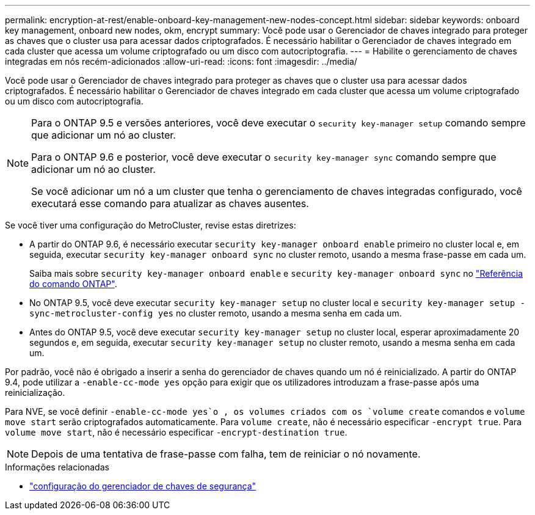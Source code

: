 ---
permalink: encryption-at-rest/enable-onboard-key-management-new-nodes-concept.html 
sidebar: sidebar 
keywords: onboard key management, onboard new nodes, okm, encrypt 
summary: Você pode usar o Gerenciador de chaves integrado para proteger as chaves que o cluster usa para acessar dados criptografados. É necessário habilitar o Gerenciador de chaves integrado em cada cluster que acessa um volume criptografado ou um disco com autocriptografia. 
---
= Habilite o gerenciamento de chaves integradas em nós recém-adicionados
:allow-uri-read: 
:icons: font
:imagesdir: ../media/


[role="lead"]
Você pode usar o Gerenciador de chaves integrado para proteger as chaves que o cluster usa para acessar dados criptografados. É necessário habilitar o Gerenciador de chaves integrado em cada cluster que acessa um volume criptografado ou um disco com autocriptografia.

[NOTE]
====
Para o ONTAP 9.5 e versões anteriores, você deve executar o `security key-manager setup` comando sempre que adicionar um nó ao cluster.

Para o ONTAP 9.6 e posterior, você deve executar o `security key-manager sync` comando sempre que adicionar um nó ao cluster.

Se você adicionar um nó a um cluster que tenha o gerenciamento de chaves integradas configurado, você executará esse comando para atualizar as chaves ausentes.

====
Se você tiver uma configuração do MetroCluster, revise estas diretrizes:

* A partir do ONTAP 9.6, é necessário executar `security key-manager onboard enable` primeiro no cluster local e, em seguida, executar `security key-manager onboard sync` no cluster remoto, usando a mesma frase-passe em cada um.
+
Saiba mais sobre `security key-manager onboard enable` e `security key-manager onboard sync` no link:https://docs.netapp.com/us-en/ontap-cli/search.html?q=security+key-manager+onboard["Referência do comando ONTAP"^].

* No ONTAP 9.5, você deve executar `security key-manager setup` no cluster local e `security key-manager setup -sync-metrocluster-config yes` no cluster remoto, usando a mesma senha em cada um.
* Antes do ONTAP 9.5, você deve executar `security key-manager setup` no cluster local, esperar aproximadamente 20 segundos e, em seguida, executar `security key-manager setup` no cluster remoto, usando a mesma senha em cada um.


Por padrão, você não é obrigado a inserir a senha do gerenciador de chaves quando um nó é reinicializado. A partir do ONTAP 9.4, pode utilizar a `-enable-cc-mode yes` opção para exigir que os utilizadores introduzam a frase-passe após uma reinicialização.

Para NVE, se você definir `-enable-cc-mode yes`o , os volumes criados com os `volume create` comandos e `volume move start` serão criptografados automaticamente. Para `volume create`, não é necessário especificar `-encrypt true`. Para `volume move start`, não é necessário especificar `-encrypt-destination true`.

[NOTE]
====
Depois de uma tentativa de frase-passe com falha, tem de reiniciar o nó novamente.

====
.Informações relacionadas
* link:https://docs.netapp.com/us-en/ontap-cli/security-key-manager-setup.html["configuração do gerenciador de chaves de segurança"^]

